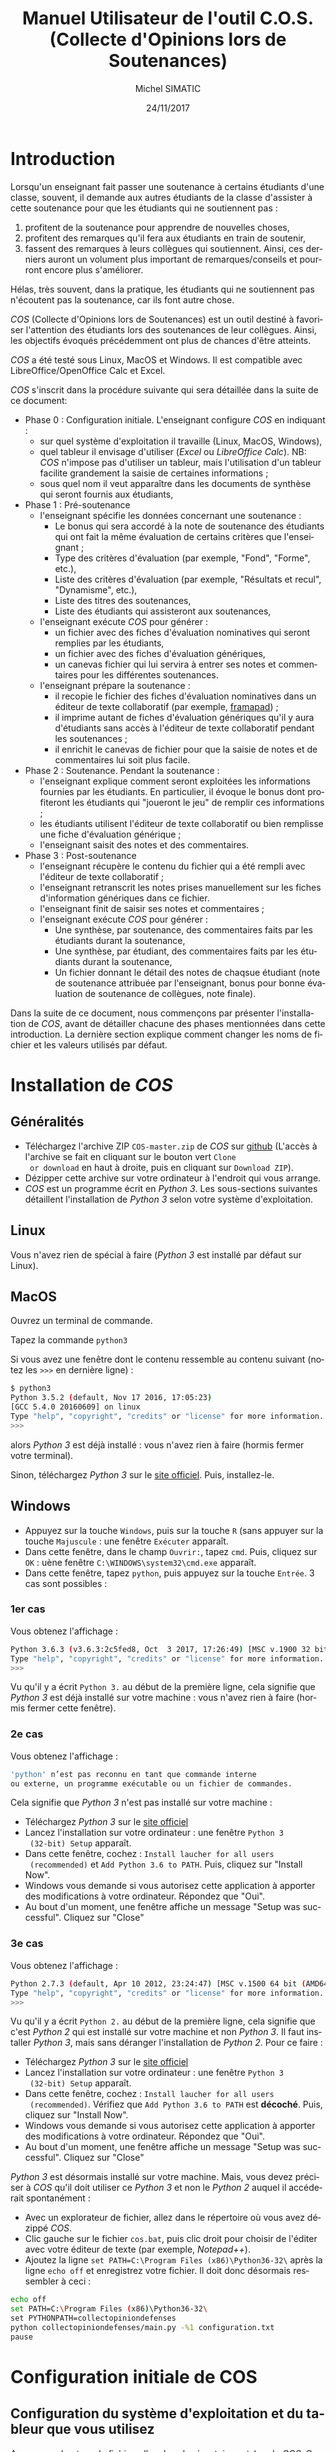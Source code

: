 #+TITLE:     Manuel Utilisateur de l'outil C.O.S. (Collecte d'Opinions lors de Soutenances)
#+AUTHOR:    Michel SIMATIC
#+EMAIL:     michel.simatic@telecom-sudparis.eu
#+DATE:      24/11/2017
#+DESCRIPTION: 
#+KEYWORDS: 
#+LANGUAGE:  fr
#+OPTIONS:   H:3 num:t toc:t \n:nil ::t |:t ^:nil -:t f:t *:t <:t
# NB : option ^:nil disables interpretation of superscripts and subscripts (==> An underscore will be translated as an underscore, not an instruction to subscript!
#+OPTIONS:   tex:t  d:nil todo:t pri:nil tags:not-in-toc
#+INFOJS_OPT: view:nil toc:nil ltoc:t mouse:underline buttons:0 path:http://orgmode.org/org-info.js
#+SELECT_TAGS: export
#+EXCLUDE_TAGS: noexport
#+LINK_UP:   
#+LINK_HOME: 

#+startup: oddeven

* Introduction
Lorsqu'un enseignant fait passer une soutenance à certains étudiants
d'une classe, souvent, il demande aux autres étudiants de la classe
d'assister à cette soutenance pour que les étudiants qui ne
soutiennent pas :
1) profitent de la soutenance pour apprendre de nouvelles choses,
2) profitent des remarques qu'il fera aux étudiants en train de
   soutenir,
3) fassent des remarques à leurs collègues qui soutiennent. Ainsi, ces
   derniers auront un volument plus important de remarques/conseils et
   pourront encore plus s'améliorer.
Hélas, très souvent, dans la pratique, les étudiants qui ne soutiennent
pas n'écoutent pas la soutenance, car ils font autre chose.

/COS/ (Collecte d'Opinions lors de Soutenances) est un outil destiné
à favoriser l'attention des étudiants lors des soutenances de leur
collègues. Ainsi, les objectifs évoqués précédemment ont plus de
chances d'être atteints.

/COS/ a été testé sous Linux, MacOS et Windows. Il est compatible avec
LibreOffice/OpenOffice Calc et Excel.

/COS/ s'inscrit dans la procédure suivante qui sera détaillée dans la
suite de ce document:
- Phase 0 : Configuration initiale. L'enseignant configure /COS/ en
  indiquant :
  + sur quel système d'exploitation il travaille (Linux, MacOS, Windows),
  + quel tableur il envisage d'utiliser (/Excel/ ou /LibreOffice
    Calc/). NB: /COS/ n'impose pas d'utiliser un tableur, mais
    l'utilisation d'un tableur facilite grandement la saisie de
    certaines informations ;
  + sous quel nom il veut apparaître dans les documents de synthèse qui
    seront fournis aux étudiants,
- Phase 1 : Pré-soutenance
  - l'enseignant spécifie les données concernant une soutenance :
    - Le bonus qui sera accordé à la note de soutenance des étudiants
      qui ont fait la même évaluation de certains critères que
      l'enseignant ;
    - Type des critères d'évaluation (par exemple, "Fond", "Forme", etc.),
    - Liste des critères d'évaluation (par exemple, "Résultats et
      recul", "Dynamisme", etc.),
    - Liste des titres des soutenances,
    - Liste des étudiants qui assisteront aux soutenances,
  - l'enseignant exécute /COS/ pour générer :
    - un fichier avec des fiches d'évaluation nominatives qui seront
      remplies par les étudiants,
    - un fichier avec des fiches d'évaluation génériques,
    - un canevas fichier qui lui servira à entrer ses notes et
      commentaires pour les différentes soutenances.
  - l'enseignant prépare la soutenance :
    - il recopie le fichier des fiches d'évaluation nominatives dans
      un éditeur de texte collaboratif (par exemple, [[https://framapad.org/][framapad]]) ;
    - il imprime autant de fiches d'évaluation génériques qu'il y aura
      d'étudiants sans accès à l'éditeur de texte collaboratif pendant
      les soutenances ;
    - il enrichit le canevas de fichier pour que la saisie de notes
      et de commentaires lui soit plus facile.
- Phase 2 : Soutenance. Pendant la soutenance :
  - l'enseignant explique comment seront exploitées les informations
    fournies par les étudiants. En particulier, il évoque le bonus
    dont profiteront les étudiants qui "joueront le jeu" de remplir
    ces informations ;
  - les étudiants utilisent l'éditeur de texte collaboratif ou bien
    remplisse une fiche d'évaluation générique ;
  - l'enseignant saisit des notes et des commentaires.
- Phase 3 : Post-soutenance
  - l'enseignant récupère le contenu du fichier qui a été rempli avec
    l'éditeur de texte collaboratif ;
  - l'enseignant retranscrit les notes prises manuellement sur les
    fiches d'information génériques dans ce fichier.
  - l'enseignant finit de saisir ses notes et commentaires ;
  - l'enseignant exécute /COS/ pour générer :
    - Une synthèse, par soutenance, des commentaires faits par les
      étudiants durant la soutenance,
    - Une synthèse, par étudiant, des commentaires faits par les
      étudiants durant la soutenance,
    - Un fichier donnant le détail des notes de chaqsue étudiant (note
      de soutenance attribuée par l'enseignant, bonus pour bonne
      évaluation de soutenance de collègues, note finale).

Dans la suite de ce document, nous commençons par présenter
l'installation de /COS/, avant de détailler chacune des phases
mentionnées dans cette introduction. La dernière section explique
comment changer les noms de fichier et les valeurs utilisés par
défaut.
* Installation de /COS/
** Généralités
- Téléchargez l'archive ZIP ~COS-master.zip~ de /COS/ sur [[https://github.com/simatic/COS][github]]
  (L'accès à l'archive se fait en cliquant sur le bouton vert ~Clone
  or download~ en haut à droite, puis en cliquant sur ~Download ZIP~).
- Dézipper cette archive sur votre ordinateur à l'endroit qui vous
  arrange.
- /COS/ est un programme écrit en /Python 3/. Les sous-sections
  suivantes détaillent l'installation de /Python 3/ selon votre
  système d'exploitation.
** Linux
Vous n'avez rien de spécial à faire (/Python 3/ est installé par
défaut sur Linux).
** MacOS
Ouvrez un terminal de commande.

Tapez la commande ~python3~

Si vous avez une fenêtre dont le contenu ressemble au contenu suivant
(notez les ~>>>~ en dernière ligne) :
#+BEGIN_SRC sh
$ python3
Python 3.5.2 (default, Nov 17 2016, 17:05:23) 
[GCC 5.4.0 20160609] on linux
Type "help", "copyright", "credits" or "license" for more information.
>>> 
#+END_SRC
alors /Python 3/ est déjà installé : vous n'avez rien à faire (hormis
fermer votre terminal).

Sinon, téléchargez /Python 3/ sur le [[https://www.python.org/downloads/mac-osx/][site officiel]]. Puis, installez-le.
** Windows
- Appuyez sur la touche ~Windows~, puis sur la touche ~R~ (sans
  appuyer sur la touche ~Majuscule~ : une fenêtre ~Exécuter~ apparaît.
- Dans cette fenêtre, dans le champ ~Ouvrir:~, tapez ~cmd~. Puis,
  cliquez sur ~OK~ : uène fenêtre ~C:\WINDOWS\system32\cmd.exe~
  apparaît.
- Dans cette fenêtre, tapez ~python~, puis appuyez sur la touche
  ~Entrée~. 3 cas sont possibles :
*** 1er cas
Vous obtenez l'affichage :
#+BEGIN_SRC sh
Python 3.6.3 (v3.6.3:2c5fed8, Oct  3 2017, 17:26:49) [MSC v.1900 32 bit (Intel)] on win32
Type "help", "copyright", "credits" or "license" for more information.
>>>
#+END_SRC

Vu qu'il y a écrit ~Python 3.~ au début de la première ligne, cela
signifie que /Python 3/ est déjà installé sur votre machine : vous
n'avez rien à faire (hormis fermer cette fenêtre).
*** 2e cas
Vous obtenez l'affichage :
#+BEGIN_SRC sh
'python' n’est pas reconnu en tant que commande interne
ou externe, un programme exécutable ou un fichier de commandes.
#+END_SRC

Cela signifie que /Python 3/ n'est pas installé sur votre machine :
- Téléchargez /Python 3/ sur le [[https://www.python.org/downloads/][site officiel]]
- Lancez l'installation sur votre ordinateur : une fenêtre ~Python 3
  (32-bit) Setup~ apparaît.
- Dans cette fenêtre, cochez : ~Install laucher for all users
  (recommended)~ et ~Add Python 3.6 to PATH~. Puis, cliquez sur
  "Install Now".
- Windows vous demande si vous autorisez cette application à apporter
  des modifications à votre ordinateur. Répondez que "Oui".
- Au bout d'un moment, une fenêtre affiche un message "Setup was
  successful". Cliquez sur "Close"
*** 3e cas
Vous obtenez l'affichage :
#+BEGIN_SRC sh
Python 2.7.3 (default, Apr 10 2012, 23:24:47) [MSC v.1500 64 bit (AMD64)] on win32
Type "help", "copyright", "credits" or "license" for more information.
>>>
#+END_SRC

Vu qu'il y a écrit ~Python 2.~ au début de la première ligne, cela
signifie que c'est /Python 2/ qui est installé sur votre machine et
non /Python 3/. Il faut installer /Python 3/, mais sans déranger
l'installation de /Python 2/. Pour ce faire :

- Téléchargez /Python 3/ sur le [[https://www.python.org/downloads/][site officiel]]
- Lancez l'installation sur votre ordinateur : une fenêtre ~Python 3
  (32-bit) Setup~ apparaît.
- Dans cette fenêtre, cochez : ~Install laucher for all users
  (recommended)~. Vérifiez que ~Add Python 3.6 to PATH~ est
  *décoché*. Puis, cliquez sur "Install Now".
- Windows vous demande si vous autorisez cette application à apporter
  des modifications à votre ordinateur. Répondez que "Oui".
- Au bout d'un moment, une fenêtre affiche un message "Setup was
  successful". Cliquez sur "Close"

/Python 3/ est désormais installé sur votre machine. Mais, vous devez
préciser à /COS/ qu'il doit utiliser ce /Python 3/ et non le /Python
2/ auquel il accéderait spontanément :
- Avec un explorateur de fichier, allez dans le répertoire où vous
  avez dézippé /COS/.
- Clic gauche sur le fichier ~cos.bat~, puis clic droit pour choisir
  de l'éditer avec votre éditeur de texte (par exemple, /Notepad++/).
- Ajoutez la ligne ~set PATH=C:\Program Files (x86)\Python36-32\~ 
  après la ligne ~echo off~ et enregistrez votre fichier. Il doit 
  donc désormais ressembler à ceci :
#+BEGIN_SRC sh
echo off
set PATH=C:\Program Files (x86)\Python36-32\
set PYTHONPATH=collectopiniondefenses
python collectopiniondefenses/main.py -%1 configuration.txt
pause
#+END_SRC

* Configuration initiale de COS
** Configuration du système d'exploitation et du tableur que vous utilisez
Avec un explorateur de fichier, allez dans le répertoire ~modeles~ de
/COS/. Ce répertoire contient 4 fichiers archives. Double-cliquez sur
l'archive correspondant à votre combinaison Système d'exploitation
(Linux et MacOS OU BIEN Windows) / Tableur (LibreOffice Calc et
OpenOffice Calc OU BIEN Excel), comme indiqué dans le tableau
ci-dessous.
|-------------+------------------------------------+-------------------------|
|             | LibreOffice Calc                   | Excel                   |
|-------------+------------------------------------+-------------------------|
| Linux/MacOS | ~linux_MacOS_LibreOffice_Calc.zip~ | ~linux_MacOS_Excel.zip~ |
|-------------+------------------------------------+-------------------------|
| Windows     | ~windows_LibreOffice_Calc.zip~     | ~windows_Excel.zip~     |
|-------------+------------------------------------+-------------------------|

Extrayez les fichiers de cette archive de sorte que :
- ~configuration.txt~ soit extrait dans le répertoire principal de
  /COS/;
- ~Phase_1_entree/listeCriteres.csv~ soit extrait dans le répertoire
  ~Phase_1_entree~ de /COS/;
- etc.

*** Le coin du geek (à ne lire que si vous souhaitez en savoir plus)
Le fichier ~configuration.txt~ extrait de l'archive dépend du système
d'exploitation de la manière suivante :
- en Linux-MacOS, le champ ~encoding~ vaut ~utf-8~ ;
- en Windows, ce champ vaut ~windows-1252~.

Tous les fichiers extraits de l'archive dépendent du système
d'exploitation de la manière suivante :
- en Linux-MacOS, ils sont encodés en ~utf-8~ avec des retours à la
  ligne simples ;
- en Windows, ils sont encodés en ~ASCII~ (~windows-1252~) avec des
  retours à la ligne typiques de Windows (/linefeed/ suivi de
  /Carriage return/).

Le fichier ~configuration.txt~ extrait de l'archive dépend du tableur
de la manière suivante :
- pour LibreOffice/OpenOffice Calc, le champ ~csvSeparator~ vaut ","
  (virgule, sans les guillements) ;
- pour Excel, ce champ vaut ";" (point-virgule, sans les guillements).

Tous les fichiers d'extension *.csv* extraits de l'archive dépendent
du système d'exploitation de la manière suivante :
- pour LibreOffice/OpenOffice Calc, le séparateur utilisé est une ","
  (virgule, sans les guillements) ;
- pour Excel, c'est ";" (point-virgule, sans les guillements).

Remarque : si vous travaillez avec un tableur configuré pour
interpréter les nombres décimaux à l'américaine (pi s'écrit "3.14" et
non "3,14"), il vous faut changer, dans ~configuration.txt~, le champ
~decimalSeparator~ en "." (point, sans les guillemets) à la place de
"," (virgule, sans les guillemets).

** Configuration de votre nom dans les documents de synthèse générés par COS
- Éditez le fichier ~configuration.txt~ en double-cliquant dessus
  avec un explorateur de fichiers.
- Modifiez le champ ~teacherName~ pour y indiquer le nom sous lequel
  vous souhaitez apparaître dans les documents générés par /COS/. Par
  exemple, ~teacherName = Jeanne Dupont~ si vous souhaitez que
  l'encadrante s'appelle /Jeanne Dupont/.
- Sauvegardez le fichier.
* Phase 1 : Pré-soutenance
** Configuration de COS
*** Bonus accordé aux étudiants
Lors de la phase 3, quand /COS/ comparera les évaluations des
étudiants et les évaluations de l'enseignant, il attribuera à chaque
étudiant un bonus par évaluation d'étudiant correspondant à
l'évaluation enseignant. Même si ce bonus ne servira qu'en phase 3,
nous vous proposons de réfléchir à la valeur de ce bonus, *dès la
phase 1*, pour pouvoir l'indiquer aux étudiants lors de la phase 2
(soutenances).

Pour changer la valeur de ce bonus :
- Éditez le fichier ~configuration.txt~ en double-cliquant dessus
  avec un explorateur de fichiers.
- Modifiez le champ ~bonusCriteriaOK~ pour y indiquer la valeur de ce
  bonus. Par exemple, mettez ~bonusCriteriaOK = 0.1~ pour indiquer un
  bonus de /0.1/. NB : écrivez ce nombre décimal en notation
  américaine (donc, "." (point) pour séparer la partie entière de la
  partie décimale).
- Sauvegardez le fichier.
*** Configuration de votre mode de notation
Lors de la phase 3, quand /COS/ comparera les évaluations des
étudiants et les évaluations de l'enseignant, il attribuera à chaque
étudiant un bonus par évaluation d'étudiant correspondant à
l'évaluation enseignant. /COS/ vous permet de configurer :
- le nombre total de points accordés aux différents critères évalués,
- le nombre de points en dessous duquel une note de critère signifie
  que ce critère nécessite des améliorations majeures,
- le nombre de points au dessus duquel une note de critère signifie
  que ce critère vous semble acquis.

Même si ces données ne serviront qu'en phase 3, nous vous proposons de
réfléchir à leur valeur, *dès la phase 1*, pour pouvoir l'indiquer aux
étudiants lors de la phase 2 (soutenances).

Pour changer ces données :
- Éditez le fichier ~configuration.txt~ en double-cliquant dessus
  avec un explorateur de fichiers.
- Modifiez le champ ~totalPointsCriteria~ pour indiquer le nombre
  total de points que vous souhaitez affecter aux différents
  critères. Par exemple, ~totalPointsCriteria = 20.0~ (notez le point
  qui est utilisé ici comme séparateur décimal) si vous souhaitez que
  ce nombre soit de 20.
- Modifiez ensuite le champ ~ratioCriteriaKO~ pour spécifier le nombre
  de points signifiant que vous estimez qu'un critère requiert des
  améliorations majeures. Ce nombre est un ratio qui s'exprime sous la
  forme d'un coefficient multiplicateur dans l'intervalle [0, 1]. Par
  exemple, supposons que la note maximale sur un critère est de 4, en
  mettant ~ratioCriteriaKO = 0.25~ (NB : écrivez ce nombre décimal en
  notation américaine, soit "." (point) pour séparer la partie entière
  de la partie décimale), vous dites à /COS/ que, si vous donnez une note
  dans l'intervalle [0x4, 0.25x4], c'est-à-dire [0, 1], /COS/ devra
  estimer que vous considérez que ce critère requiert des
  améliorations majeures.
- Modifiez ensuite le champ ~ratioCriteriaOK~ pour spécifier le nombre
  de points signifiant que vous estimez qu'un critère révèle une bonne
  maîtrise. Ce nombre est un ratio qui s'exprime sous la forme d'un
  coefficient multiplicateur dans l'intervalle [0, 1]. Par exemple,
  supposons que la note maximale sur un critère est de 4, en mettant
  ~ratioCriteriaOK = 0.75~ (NB : écrivez ce nombre décimal en notation
  américaine, soit "." (point) pour séparer la partie entière de la
  partie décimale), vous dites à /COS/ que, si vous donnez une note
  dans l'intervalle [0.75x4, 1x4], c'est-à-dire [3, 4], /COS/ devra
  estimer que vous considérez que ce critère révèle une bonne
  maîtrise.
- Sauvegardez le fichier.
*** Types des critères d'évaluation
/COS/ impose de catégoriser les différents critères d'évaluation. (par
exemple, "Fond", "Forme", etc.).

Pour changer la liste des types de critères d'évaluation :
- Éditez le fichier ~Phase_1_entree/listeTypesCriteres.txt~ en
  double-cliquant dessus avec un explorateur de fichiers.
- Modifiez la liste des types de critère. L'exemple fourni définit les
  types ~Fond~ et ~Forme~. Notez que, dans ce fichier, les '#' et tout
  ce qui est à droite des '#' est ignoré : la ligne ~# Nom de chaque
  type de critère~ est ignorée par /COS/.
*** Critères d'évaluation
/COS/ vous permet de personnaliser les critères d'évaluation de vos
soutenances.

Pour changer la liste des critères d'évaluation :
1. Éditez le fichier ~Phase_1_entree/listeCriteres.csv~ en
   double-cliquant dessus avec un explorateur de fichiers. Cela ouvre
   votre tableur.
   - NB (lié à LibreOffice/OpenOffice Calc) : Dans le cas de
     /LibreOffice Calc/, une fenêtre ~Import de texte~ s'affiche dans
     un premier temps. Veillez à ce que, dans la zone ~Options de
     séparateur~, 1) ~Séparé par~ soit sélectionné, 2) seul ~Virgule~
     soit coché.
2. Modifiez la liste des critères et le nombre maximum de points que
   vous souhaitez donner à ce critère. L'exemple fourni avec /COS/
   définit 10 critères (5 de ~Fond~ et 5 de ~Forme~), chacun pouvant
   recevoir une note comprise entre 0 et un maximum de 2 points.
3. Sauvegardez le fichier (au format *CSV*).
*** Titres des soutenances
/COS/ impose de lui fournir la liste des titres des soutenances qui
vont avoir lieu. Nous vous recommandons de les lui fournir dans
l'ordre de passage envisagé (cela facilite le remplissage des fiches
par les étudiants et l'enseignant).

Pour changer la liste des types de critères d'évaluation :
- Éditez le fichier ~Phase_1_entree/listeSoutenances.txt~ en
  double-cliquant dessus avec un explorateur de fichiers.
- Modifiez la liste des soutenances. L'exemple fourni définit 3
  soutenances ~Eugénie Grandet~, ~La Touche étoile~ et ~... Et mon
  tout est un homme~. Notez que, dans ce fichier, les '#' et tout ce
  qui est à droite des '#' est ignoré : la ligne ~# Nom de
  chaque soutenance~ est ignorée par /COS/.
- Sauvegardez le fichier.
*** Liste des étudiants
/COS/ impose de lui fournir la liste des étudiants qui vont soutenir
et, sur quelle soutenance, ils vont soutenir. Notez que :
- Plusieurs étudiants peuvent soutenir ensemble (cf., dans l'exemple,
  ~M. AYRAUD Pierre (dit Thomas Narcejac)~ et ~M. BOILEAU Pierre
  Louis~ qui font la même soutenance de titre ~... Et mon tout est un
  homme~)
- Une soutenance de ~Phase_1_entree/listeSoutenances.txt~ peut ne pas
  se voir mentionnée à cette étape.

Pour changer la liste des étudiants :
1. Éditez le fichier ~Phase_1_entree/listeEtudiants.txt~ en
   double-cliquant dessus avec un explorateur de fichiers. Cela ouvre
   votre tableur.
   - NB (lié à LibreOffice/OpenOffice Calc) : Dans le cas de
     /LibreOffice Calc/, une fenêtre ~Import de texte~ s'affiche dans
     un premier temps. Veillez à ce que, dans la zone ~Options de
     séparateur~, 1) ~Séparé par~ soit sélectionné, 2) seul ~Virgule~
     soit coché.
2. Modifiez la liste des étudiants. L'exemple définit 4 étudiants.
3. Sauvegardez le fichier (au format *CSV*).
** Exécution de la phase 1 de COS
Le lancement de la phase 1 de /COS/ dépend de votre système
d'exploitation.
*** Linux/MacOS
Dans le répertoire de /COS/, exécutez le programme
~cos_phase_1.sh~. En cas d'erreur, un message vous explique le
problème détecté : à vous de le corriger. Si tout se passe bien, /COS/
affiche le message :
#+BEGIN_SRC sh
cos version 1.0.0

OK, exécution de la phase 1 terminée : les fichiers...
#+END_SRC
*** Windows
Avec un explorateur de fichiers, allez dans le répertoire de
/COS/. Puis, double-cliquez sur le programme ~cos_phase_1.bat~ : une
fenêtre s'ouvre et affiche un message d'erreur ou bien un message de
bonne exécution (cf. exemple Linux/MacOS ci-dessus). Dans les 2 cas,
appuyez sur une touche pour fermer la fenêtre.
** Préparation de la soutenance
*** Mise à disposition sur Internet des fiches d'évaluation nominatives
- Dans un éditeur de texte collaboratif (par exemple, [[https://framapad.org/][framapad]]), créez
  un /pad/ public ou privé (à vous de décider, l'essentiel étant que
  les étudiants puissent y accéder).
- Dans le répertoire ~Phase_1_sortie~, double-cliquez sur le fichier
  ~listeFichesEtudiants.txt~
- Recopiez son contenu dans le /pad/ créé.
- NB lié à Framapad : des tests ont montré que si votre fichier
  ~Phase_1_sortie/listeFichesEtudiants.txt~ fait plus de 2500 lignes,
  framapad a du mal à travailler avec. De ce fait, si votre fichier
  fait plus de 2500 lignes :
  - Soit créez plusieurs framapad pour découper ce fichier en blocs de
    2500 lignes.
  - Soit créez un googledoc partagé pour stocker le contenu
    de votre fichier.
*** Impression des fiches d'évaluation génériques
- Si vous savez que des étudiants n'auront pas accès à un ordinateur
  (ou une tablette, si vous estimez qu'une tablette peut permettre de
  modifier le /pad/) pendant la soutenance, comptez le nombre
  d'étudiants dans ce cas.
- Dans le répertoire ~Phase_1_sortie~, imprimez le fichier
  ~ficheGeneriqueEtudiant.txt~ en autant d'exemplaires que nécessaire.
*** Enrichissement du fichier canevas de notes
- Dans le répertoire ~Phase_1_sortie~, double-cliquez sur le fichier
  ~Phase_1_sortie/canevasNotesEncadrant.csv~ : votre tableur s'ouvre.
- Enrichissez ce fichier, par exemple :
  - en changeant la largeur des colonnes
  - en changeant la colonne 1 de la ligne ~Ligne inutilisée (par
    exemple...~
  - en mettant dans les autres colonnes de cette ligne, une formule de
    calcul de somme des éléments de cette colonne
  - etc.
- Sauvegardez le tableau obtenu dans le répertoire ~Phase_3_entree~ au
  format standard de votre tableur (~.odt~ pour LibreOffice/OpenOffice
  et ~.xlsx~ pour Excel).
* Phase 2 : Soutenance
1. Indiquez aux étudiants comment ils peuvent fournir les
   informations. En particulier, fournissez l'adresse du /pad/, voire
   un crayon pour les étudiants qui rempliront un exemplaire papier.
2. Expliquez les "règles du jeu", i.e. les informations que les
   étudiants doivent fournir et comment ces informations seront
   exploitées :
   - L'étudiant doit remplir la fiche correspondant à son nom.
   - Pour chaque soutenance (hormis la sienne, évidemment), l'étudiant doit :
     - Mettre un "+" au début de la ligne d'un critère dont il pense
       que l'enseignant estimera que le critère ne nécessite aucune
       amélioration (voire qu'il est impeccable).
       - NB : L'étudiant peut aussi mettre le "+" à la fin de la
         ligne. Mais, le mettre en début de ligne est plus lisible
         pour lui.
     - Mettre un commentaire au niveau du champ
       ~Commentaire/Justification du +~.
     - S'il estime que l'enseignant considérera qu'il n'y aucun
       critère impeccable pour cette soutenance, l'étudiant doit
       mettre un "+" devant un critère dont il pense que l'enseignant
       estimera que le critère ne nécessite qu'une (ou des)
       amélioration(s) mineure(s).
     - Même principe avec un "-" correspondant à un critère
       nécessitant une (ou des) amélioration(s) majeure(s).
   - Au moment du dépouillement par l'enseignant :
     - Un "+" n'est pris en compte que si le champ
       ~Commentaire/Justification du +~ est rempli (intelligemment).
     - Idem pour un "-"
     - Si, pour une même soutenance, l'étudiant écrit plusieurs "+" ou
       plusieurs "-", aucun "+" ne sera considéré pour cette
       soutenance.
     - Idem pour les "-"
     - Si, pour une soutenance, l'étudiant remplit le champ
       ~Commentaire/Justification du +~ sans donner de "+" à un
       critère, son commentaire est ignoré.
     - Idem pour ~Commentaire/Justification du -~
     - Chaque "+" qui correspondant à un critère jugé impeccable par
       l'enseignant rapport un bonus de /nombre de point bonus que
       vous avez décidé précédemment/ à la note finale.
     - Idem pour chaque "-"
     - Expliquez le principe de bonus si, pour une soutenance,
       l'enseignant ne met aucun "+".
     - Expliquez que c'est pareil dans le cas où il ne met aucun "-".
3. Faites passer les soutenances.
4. Remplissez votre fichier de notes/commentaires
* Phase 3 : Post-soutenance
** Configuration de COS
- Complétez le /pad/ avec les réponses récupérées au format papier.
- Recopiez le contenu de votre /pad/ dans le fichier
  ~reponsesEtudiants.txt~ du répertoire ~Phase_3_entree~
- Sauvegardez dans le répertoire ~Phase_3_entree~ votre fichier de
  notes/commentaires au format *CSV* et sous le nom
  ~notesEncadrant.csv~
- NB : si vous le souhaitez, vous pouvez changer le bonus accordé aux
  étudiants. En effet, c'est seulement maintenant que sa valeur va
  vraiment être exploitée.
** Exécution de la phase 3 de COS
De même que pour la phase 1, la phase 3 de /COS/ dépend de votre
système d'exploitation :
- Linux/MacOS : exécutez ~cos_phase_3.sh~ au lieu de ~cos_phase_1.sh~
  précédemment.
- Windows : exécutez ~cos_phase_3.bat~ au lieu de ~cos_phase_1.bat~
  précédemment.

En cas d'exécution correcte, vous aurez l'affichage suivant :
#+BEGIN_SRC sh
cos version 1.0.0

OK, exécution de la phase 3 terminée : les fichiers...
#+END_SRC
** Exploitation des fichiers générés par COS (en phase 3)
Les deux fichiers générés par /COS/ sont disponibles dans le
répertoire ~Phase_3_sortie~ :
- ~syntheseCommentaires.txt~ contient la synthèse, par projet, des
  commentaires faits par les étudiants et vous durant la soutenance. À
  vous de décider comment l'exploiter.
- ~evaluationCommentaires.txt~ contient la synthèse, par étudiant, des
  évaluations qu'il a faite pour chacune des soutenances, et votre
  propre évaluation. À vous de décider comment l'exploiter.
- ~notesEtudiants.csv~ contient le calcul des différentes notes.
  - La note de soutenance. Elle est calculée en faisant la somme des
    notes que vous avez attribuée à chaque critère, pour cette
    soutenance.
  - La note de bonus (qui, rappelons-le, dépend du champ
    ~bonusCriteriaOK~ dans le fichier ~configuration.txt~)
  - La note finale du module (qui est la somme de ces deux notes).
  - À vous de décider comment exploiter ~notesEtudiants.csv~.
* Changement des noms ou des valeurs utilisés par défaut
** Changement des noms de fichier
*** Ajout automatique de la date dans le nom des fichiers générés
À chaque fois que vous exécutez /COS/, les fichiers qu'il génère
écrase les anciens fichiers présents dans ~Phase_1_sortie~ et
~Phase_1_sortie~. Vous pouvez demander à /COS/ de générer un fichier à
chaque fois différent. Pour ce faire, dans ~configuration.txt~, mettre
~insertDateInFilename = 0~. Les fichiers générés incluent désormais la
date et l'heure d'éxécution de /COS/. Par exemple, au lieu de générer
le fichier ~listeFichesEtudiants.txt~, /COS/ génère le fichier
~listeFichesEtudiants_2017-10-29_07:15:21.txt~.
*** Répertoire racine
Dans ~configuration.txt~, le champ ~rootDirectory~ permet de spécifier
à partir de quel répertoire /COS/ doit chercher les fichiers qu'il lit
ou écrit. Par exemple, ~rootDirectory = Soutenances/Eco/Nov2016~ dit à
/COS/ de chercher ses fichiers à partir du répertoire ~Nov2016~ qui
est dans le répertoire ~Eco~ qui est lui-même dans le répertoire
~Soutenances~. ~rootDirectory =~ (notez qu'il n'y a rien derrière le
signe "=") dit à /COS/ de chercher ses fichiers à partir du répertoire
courant.
*** Renommage de configuration.txt
Si vous souhaitez que le fichier ~configuration.txt~ s'appelle
autrement, renommez-le et modifiez le nom dans ~cos.sh~ (si vous êtes
sous Linux/MacOS) et ~cos.bat~ (si vous êtes sous Windows).
*** Renommage des fichiers autres que configuration.txt
Le nom des autres fichiers et leur localisation peuvent être changés
en modifiant le champ correspondant à ce fichier dans le fichier
~configuration.txt~.

Imaginons, par exemple, que vous n'êtes pas satisfait du fait que le
fichier des retours des étudiants s'appelle ~reponsesEtudiants.txt~ et
est stocké dans ~Phase_3_entree~. Il faut alors changer la valeur du
champ ~filledNominativeSheetsFilename~. Par exemple, supposons que
vous voulez que le fichier s'appelle désormais
~retoursDesEtudiants.txt~ et soit stocké au même niveau que le fichier
~configuration.txt~, il faut modifier ~configuration.txt~ en
écrivant :

~filledNominativeSheetsFilename = retoursDesEtudiants.txt~
** Changement des valeurs par défaut
Nous avons déjà évoqué comment (et pourquoi) changer dans
~configuration.txt~:
- ~bonusCriteriaOK~

~configuration.txt~ contient également la configuration des lignes
générées dans ~listeFichesEtudiants.txt~ lors de la phase 1 :
- ~studentBound~ (Délimiteur entre les etudiants dans le fichier avec
  toutes les fiches nominatives)
- ~defenseBound~ (Délimiteur entre les soutenances dans les fichiers
  avec les fiches (nominatives ou génériques))
- ~positiveCommentBound~ (Délimiteur des commentaires positifs dans
  les fichiers avec les fiches (nominatives ou generiques))
- ~negativeCommentBound~ (Délimiteur des commentaires négatifs dans
  les fichiers avec les fiches (nominatives ou generiques))
* Conclusion
Nous espérons que /COS/ sera une invitation, pour vos étudiants, à
changer d'angle de vue pendant les soutenances. Et, nous vous
souhaitons des soutenances encore plus intéressantes qu'avant !
N'hésitez pas à nous faire des retours sur [[https://github.com/simatic/COS][github]] ou à
[[mailto:Michel.Simatic@telecom-sudparis.eu][Michel.Simatic@telecom-sudparis.eu]].
* Remerciements
/COS/ n'aurait jamais vu le jour sans :
- Myriam Davidovici-Nora, Maître de Conférences à Télécom-ParisTech,
  qui est l'auteur des critères listés dans le fichier
  ~listeCriteres.csv~ fourni avec /COS/, et du barème associé,
- Racha Hallal, ingénieure pédagogique à Télécom SudParis, dont les
  remarques judicieuses ont permis et permettent encore d'améliorer
  /COS/,
- les étudiants de l'[[http://jin.telecom-sudparis.eu/][option JIN]] qui ont permis de tester l'intérêt de
  /COS/.
Merci à toutes ces personnes.

